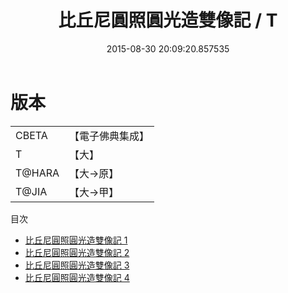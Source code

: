 #+TITLE: 比丘尼圓照圓光造雙像記 / T

#+DATE: 2015-08-30 20:09:20.857535
* 版本
 |     CBETA|【電子佛典集成】|
 |         T|【大】     |
 |    T@HARA|【大→原】   |
 |     T@JIA|【大→甲】   |
目次
 - [[file:KR6i0079_001.txt][比丘尼圓照圓光造雙像記 1]]
 - [[file:KR6i0079_002.txt][比丘尼圓照圓光造雙像記 2]]
 - [[file:KR6i0079_003.txt][比丘尼圓照圓光造雙像記 3]]
 - [[file:KR6i0079_004.txt][比丘尼圓照圓光造雙像記 4]]
